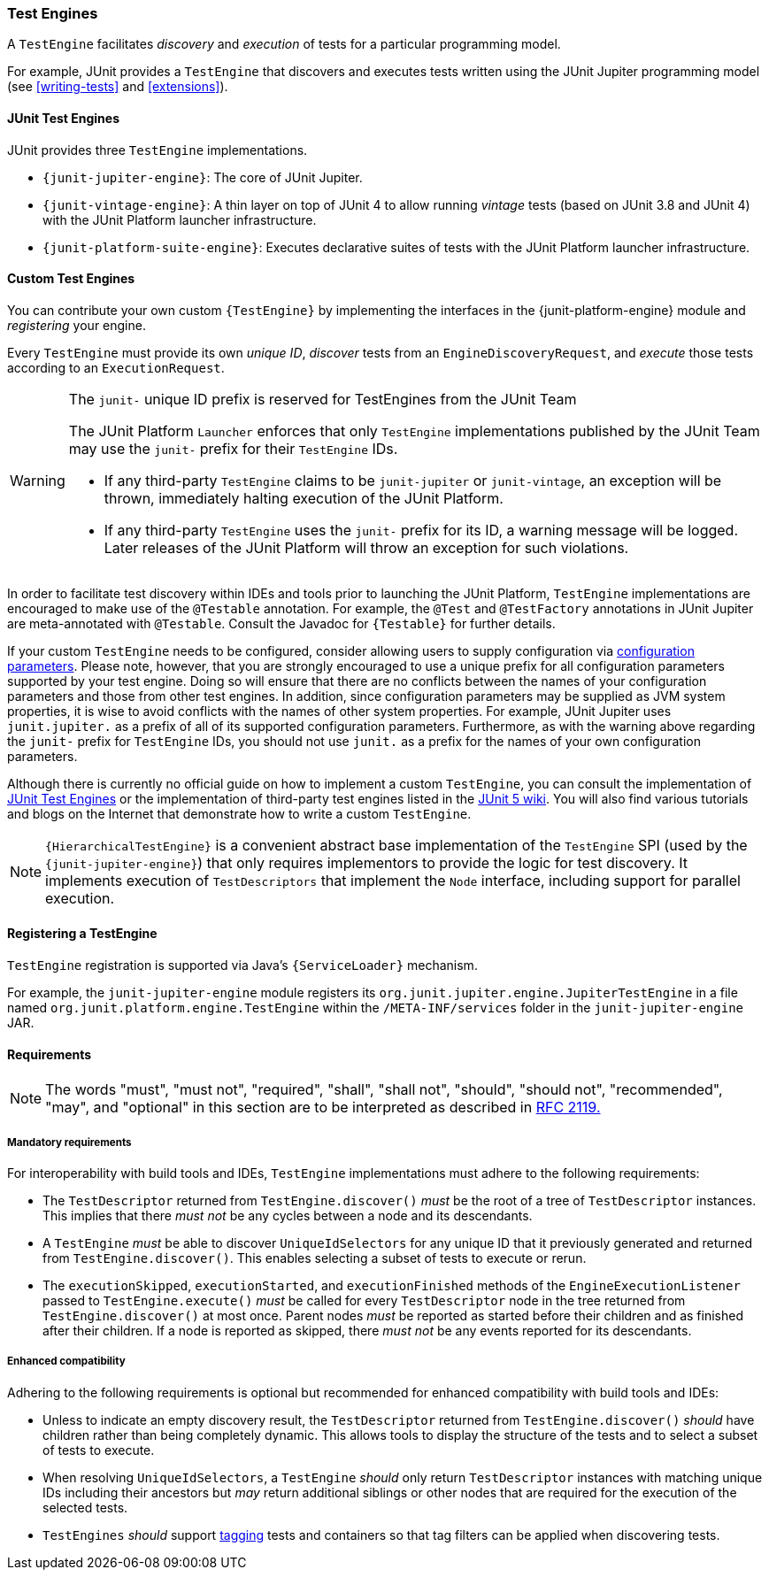 [[test-engines]]
=== Test Engines

A `TestEngine` facilitates _discovery_ and _execution_ of tests for a particular
programming model.

For example, JUnit provides a `TestEngine` that discovers and executes tests written using
the JUnit Jupiter programming model (see <<writing-tests>> and <<extensions>>).

[[test-engines-junit]]
==== JUnit Test Engines

JUnit provides three `TestEngine` implementations.

* `{junit-jupiter-engine}`: The core of JUnit Jupiter.
* `{junit-vintage-engine}`: A thin layer on top of JUnit 4 to allow running _vintage_
  tests (based on JUnit 3.8 and JUnit 4) with the JUnit Platform launcher infrastructure.
* `{junit-platform-suite-engine}`: Executes declarative suites of tests with the JUnit
  Platform launcher infrastructure.

[[test-engines-custom]]
==== Custom Test Engines

You can contribute your own custom `{TestEngine}` by implementing the interfaces in the
{junit-platform-engine} module and _registering_ your engine.

Every `TestEngine` must provide its own _unique ID_, _discover_ tests from an
`EngineDiscoveryRequest`, and _execute_ those tests according to an `ExecutionRequest`.

[WARNING]
.The `junit-` unique ID prefix is reserved for TestEngines from the JUnit Team
====
The JUnit Platform `Launcher` enforces that only `TestEngine` implementations published
by the JUnit Team may use the `junit-` prefix for their `TestEngine` IDs.

* If any third-party `TestEngine` claims to be `junit-jupiter` or `junit-vintage`, an
  exception will be thrown, immediately halting execution of the JUnit Platform.
* If any third-party `TestEngine` uses the `junit-` prefix for its ID, a warning message
  will be logged. Later releases of the JUnit Platform will throw an exception for such
  violations.
====

In order to facilitate test discovery within IDEs and tools prior to launching the JUnit
Platform, `TestEngine` implementations are encouraged to make use of the `@Testable`
annotation. For example, the `@Test` and `@TestFactory` annotations in JUnit Jupiter are
meta-annotated with `@Testable`. Consult the Javadoc for `{Testable}` for further details.

If your custom `TestEngine` needs to be configured, consider allowing users to supply
configuration via <<running-tests-config-params,configuration parameters>>. Please note,
however, that you are strongly encouraged to use a unique prefix for all configuration
parameters supported by your test engine. Doing so will ensure that there are no conflicts
between the names of your configuration parameters and those from other test engines. In
addition, since configuration parameters may be supplied as JVM system properties, it is
wise to avoid conflicts with the names of other system properties. For example, JUnit
Jupiter uses `junit.jupiter.` as a prefix of all of its supported configuration
parameters. Furthermore, as with the warning above regarding the `junit-` prefix for
`TestEngine` IDs, you should not use `junit.` as a prefix for the names of your own
configuration parameters.

Although there is currently no official guide on how to implement a custom `TestEngine`,
you can consult the implementation of <<test-engines-junit>> or the implementation of
third-party test engines listed in the
https://github.com/junit-team/junit5/wiki/Third-party-Extensions#junit-platform-test-engines[JUnit 5 wiki].
You will also find various tutorials and blogs on the Internet that demonstrate how to
write a custom `TestEngine`.

NOTE: `{HierarchicalTestEngine}` is a convenient abstract base implementation of the
`TestEngine` SPI (used by the `{junit-jupiter-engine}`) that only requires implementors to
provide the logic for test discovery. It implements execution of `TestDescriptors` that
implement the `Node` interface, including support for parallel execution.

[[test-engines-registration]]
==== Registering a TestEngine

`TestEngine` registration is supported via Java's `{ServiceLoader}` mechanism.

For example, the `junit-jupiter-engine` module registers its
`org.junit.jupiter.engine.JupiterTestEngine` in a file named
`org.junit.platform.engine.TestEngine` within the `/META-INF/services` folder in the
`junit-jupiter-engine` JAR.

[[test-engines-requirements]]
==== Requirements

NOTE: The words "must", "must not", "required", "shall", "shall not", "should", "should
not", "recommended",  "may", and "optional" in this section are to be interpreted as
described in https://www.ietf.org/rfc/rfc2119.txt[RFC 2119.]

[[test-engines-requirements-mandatory]]
===== Mandatory requirements

For interoperability with build tools and IDEs, `TestEngine` implementations must adhere
to the following requirements:

* The `TestDescriptor` returned from `TestEngine.discover()` _must_ be the root of a tree
  of `TestDescriptor` instances. This implies that there _must not_ be any cycles between
  a node and its descendants.
* A `TestEngine` _must_ be able to discover `UniqueIdSelectors` for any unique ID that it
  previously generated and returned from `TestEngine.discover()`. This enables selecting a
  subset of tests to execute or rerun.
* The `executionSkipped`, `executionStarted`, and `executionFinished` methods of the
  `EngineExecutionListener` passed to `TestEngine.execute()` _must_ be called for every
  `TestDescriptor` node in the tree returned from `TestEngine.discover()` at most
  once. Parent nodes _must_ be reported as started before their children and as finished
  after their children. If a node is reported as skipped, there _must not_ be any events
  reported for its descendants.

[[test-engines-requirements-enhanced-compatibility]]
===== Enhanced compatibility

Adhering to the following requirements is optional but recommended for enhanced
compatibility with build tools and IDEs:

* Unless to indicate an empty discovery result, the `TestDescriptor` returned from
  `TestEngine.discover()` _should_ have children rather than being completely dynamic.
  This allows tools to display the structure of the tests and to select a subset of tests
  to execute.
* When resolving `UniqueIdSelectors`, a `TestEngine` _should_ only return `TestDescriptor`
  instances with matching unique IDs including their ancestors but _may_ return additional
  siblings or other nodes that are required for the execution of the selected tests.
* `TestEngines` _should_ support <<running-tests-tags, tagging>> tests and containers so
  that tag filters can be applied when discovering tests.
